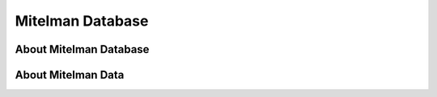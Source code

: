 =================
Mitelman Database
=================

About Mitelman Database
-----------------------

About Mitelman Data
-------------------
